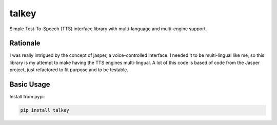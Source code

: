 ######
talkey
######

Simple Test-To-Speech (TTS) interface library with multi-language and multi-engine support.

.. image:: https://travis-ci.org/grigi/talkey.svg
    :target: https://travis-ci.org/grigi/talkey?branch=master
.. image:: https://coveralls.io/repos/grigi/talkey/badge.svg?branch=master&service=github
    :target: https://coveralls.io/github/grigi/talkey?branch=master

Rationale
=========

I was really intrigued by the concept of jasper, a voice-controlled interface.
I needed it to be multi-lingual like me, so this library is my attempt to make having the
TTS engines multi-lingual. A lot of this code is based of code from the Jasper project,
just refactored to fit purpose and to be testable.

Basic Usage
===========

Install from pypi:

.. code-block:: shell

    pip install talkey

